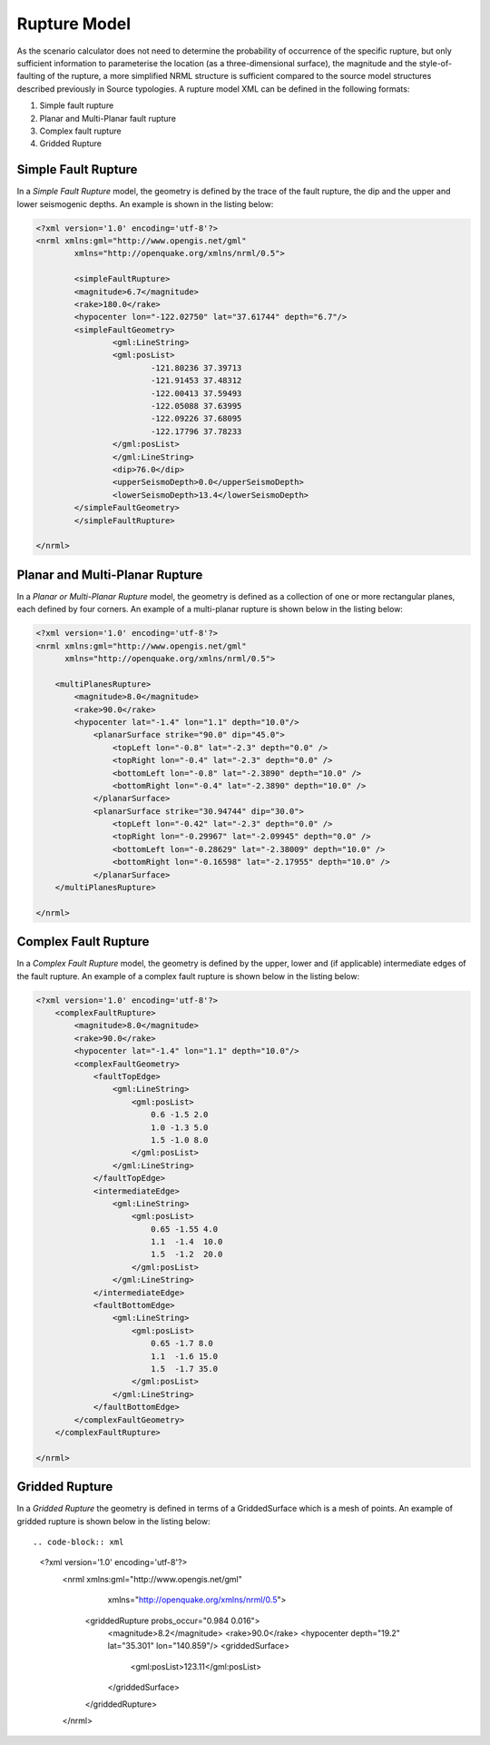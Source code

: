 .. _rupture-model:

Rupture Model
=============

As the scenario calculator does not need to determine the probability of occurrence of the specific rupture, but only 
sufficient information to parameterise the location (as a three-dimensional surface), the magnitude and the style-of-
faulting of the rupture, a more simplified NRML structure is sufficient compared to the source model structures 
described previously in Source typologies. A rupture model XML can be defined in the following formats:

#. Simple fault rupture
#. Planar and Multi-Planar fault rupture
#. Complex fault rupture
#. Gridded Rupture

Simple Fault Rupture
--------------------

In a *Simple Fault Rupture* model, the geometry is defined by the trace of the fault rupture, the dip and the upper and 
lower seismogenic depths. An example is shown in the listing below:

.. code-block:: xml

	<?xml version='1.0' encoding='utf-8'?>
	<nrml xmlns:gml="http://www.opengis.net/gml"
		xmlns="http://openquake.org/xmlns/nrml/0.5">

		<simpleFaultRupture>
		<magnitude>6.7</magnitude>
		<rake>180.0</rake>
		<hypocenter lon="-122.02750" lat="37.61744" depth="6.7"/>
		<simpleFaultGeometry>
			<gml:LineString>
			<gml:posList>
				-121.80236 37.39713
				-121.91453 37.48312
				-122.00413 37.59493
				-122.05088 37.63995
				-122.09226 37.68095
				-122.17796 37.78233
			</gml:posList>
			</gml:LineString>
			<dip>76.0</dip>
			<upperSeismoDepth>0.0</upperSeismoDepth>
			<lowerSeismoDepth>13.4</lowerSeismoDepth>
		</simpleFaultGeometry>
		</simpleFaultRupture>

	</nrml>


Planar and Multi-Planar Rupture
-------------------------------

In a *Planar or Multi-Planar Rupture* model, the geometry is defined as a collection of one or more rectangular planes, 
each defined by four corners. An example of a multi-planar rupture is shown below in the listing below:

.. code-block:: xml

	<?xml version='1.0' encoding='utf-8'?>
	<nrml xmlns:gml="http://www.opengis.net/gml"
	      xmlns="http://openquake.org/xmlns/nrml/0.5">
	
	    <multiPlanesRupture>
	        <magnitude>8.0</magnitude>
	        <rake>90.0</rake>
	        <hypocenter lat="-1.4" lon="1.1" depth="10.0"/>
	            <planarSurface strike="90.0" dip="45.0">
	                <topLeft lon="-0.8" lat="-2.3" depth="0.0" />
	                <topRight lon="-0.4" lat="-2.3" depth="0.0" />
	                <bottomLeft lon="-0.8" lat="-2.3890" depth="10.0" />
	                <bottomRight lon="-0.4" lat="-2.3890" depth="10.0" />
	            </planarSurface>
	            <planarSurface strike="30.94744" dip="30.0">
	                <topLeft lon="-0.42" lat="-2.3" depth="0.0" />
	                <topRight lon="-0.29967" lat="-2.09945" depth="0.0" />
	                <bottomLeft lon="-0.28629" lat="-2.38009" depth="10.0" />
	                <bottomRight lon="-0.16598" lat="-2.17955" depth="10.0" />
	            </planarSurface>
	    </multiPlanesRupture>
	
	</nrml>

Complex Fault Rupture
---------------------

In a *Complex Fault Rupture* model, the geometry is defined by the upper, lower and (if applicable) intermediate edges 
of the fault rupture. An example of a complex fault rupture is shown below in the listing below:

.. code-block:: xml

	<?xml version='1.0' encoding='utf-8'?>
	    <complexFaultRupture>
	        <magnitude>8.0</magnitude>
	        <rake>90.0</rake>
	        <hypocenter lat="-1.4" lon="1.1" depth="10.0"/>
	        <complexFaultGeometry>
	            <faultTopEdge>
	                <gml:LineString>
	                    <gml:posList>
	                        0.6 -1.5 2.0
	                        1.0 -1.3 5.0
	                        1.5 -1.0 8.0
	                    </gml:posList>
	                </gml:LineString>
	            </faultTopEdge>
	            <intermediateEdge>
	                <gml:LineString>
	                    <gml:posList>
	                        0.65 -1.55 4.0
	                        1.1  -1.4  10.0
	                        1.5  -1.2  20.0
	                    </gml:posList>
	                </gml:LineString>
	            </intermediateEdge>
	            <faultBottomEdge>
	                <gml:LineString>
	                    <gml:posList>
	                        0.65 -1.7 8.0
	                        1.1  -1.6 15.0
	                        1.5  -1.7 35.0
	                    </gml:posList>
	                </gml:LineString>
	            </faultBottomEdge>
	        </complexFaultGeometry>
	    </complexFaultRupture>
	
	</nrml>

Gridded Rupture
---------------
In a *Gridded Rupture* the geometry is defined in terms of a GriddedSurface which is a mesh of points.
An example of gridded rupture is shown below in the listing below::

.. code-block:: xml

	    <?xml version='1.0' encoding='utf-8'?>
	        <nrml xmlns:gml="http://www.opengis.net/gml"
	              xmlns="http://openquake.org/xmlns/nrml/0.5">
	            <griddedRupture probs_occur="0.984 0.016">
	                <magnitude>8.2</magnitude>
	                <rake>90.0</rake>
	                <hypocenter depth="19.2" lat="35.301" lon="140.859"/>
	                <griddedSurface>
	                    <gml:posList>123.11</gml:posList>
	
	                </griddedSurface>
	
	            </griddedRupture>
		</nrml>
	

